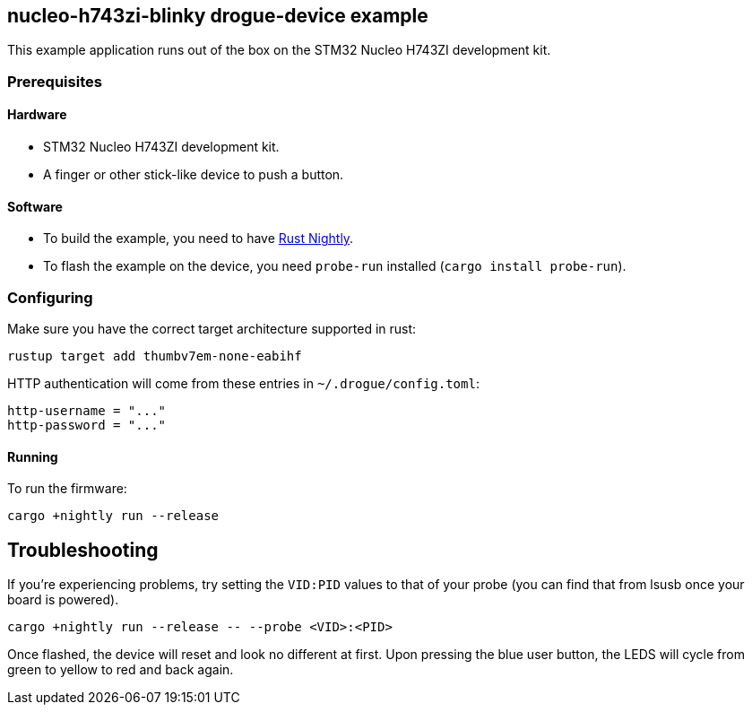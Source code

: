 == nucleo-h743zi-blinky drogue-device example

This example application runs out of the box on the STM32 Nucleo H743ZI development kit.

=== Prerequisites

==== Hardware

* STM32 Nucleo H743ZI development kit.
* A finger or other stick-like device to push a button.

==== Software

* To build the example, you need to have link:https://rustup.rs/[Rust Nightly].
* To flash the example on the device, you need `probe-run` installed (`cargo install probe-run`).

=== Configuring

Make sure you have the correct target architecture supported in rust:

....
rustup target add thumbv7em-none-eabihf
....

HTTP authentication will come from these entries in `~/.drogue/config.toml`:

....
http-username = "..."
http-password = "..."
....

==== Running

To run the firmware:

....
cargo +nightly run --release
....

== Troubleshooting

If you’re experiencing problems, try setting the `VID:PID` values to that of your probe (you can find that from lsusb once your board is powered).

....
cargo +nightly run --release -- --probe <VID>:<PID>
....

Once flashed, the device will reset and look no different at first. 
Upon pressing the blue user button, the LEDS will cycle from green to yellow to red and back again.
